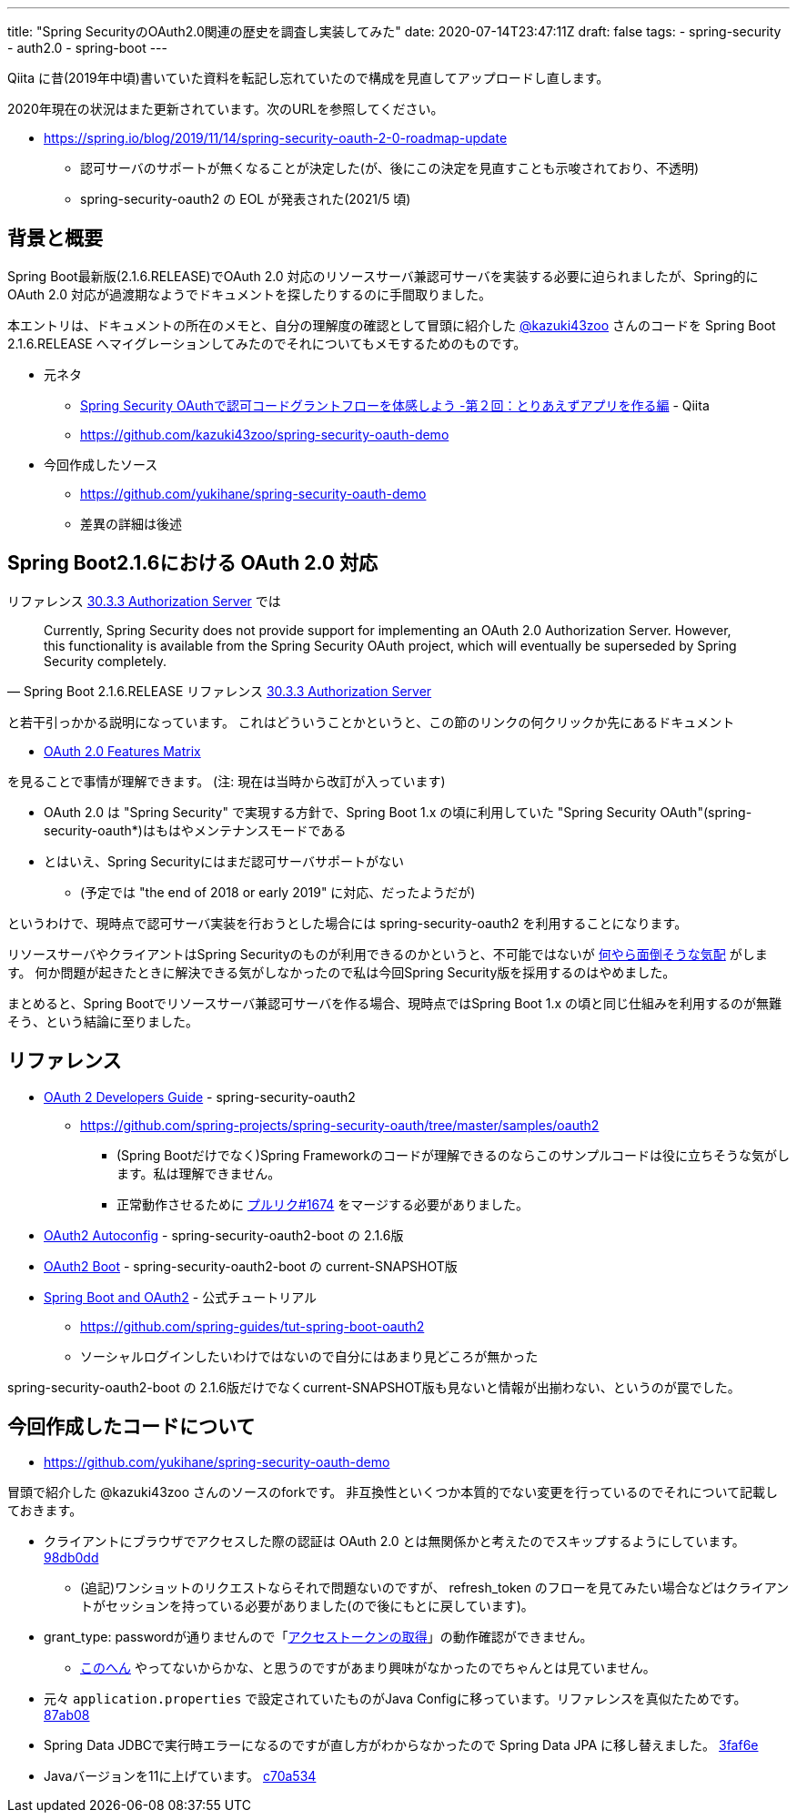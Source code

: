 ---
title: "Spring SecurityのOAuth2.0関連の歴史を調査し実装してみた"
date: 2020-07-14T23:47:11Z
draft: false
tags:
  - spring-security
  - auth2.0
  - spring-boot
---

Qiita に昔(2019年中頃)書いていた資料を転記し忘れていたので構成を見直してアップロードし直します。

2020年現在の状況はまた更新されています。次のURLを参照してください。

* https://spring.io/blog/2019/11/14/spring-security-oauth-2-0-roadmap-update
** 認可サーバのサポートが無くなることが決定した(が、後にこの決定を見直すことも示唆されており、不透明)
** spring-security-oauth2 の EOL が発表された(2021/5 頃)


== 背景と概要

Spring Boot最新版(2.1.6.RELEASE)でOAuth 2.0 対応のリソースサーバ兼認可サーバを実装する必要に迫られましたが、Spring的にOAuth 2.0 対応が過渡期なようでドキュメントを探したりするのに手間取りました。

本エントリは、ドキュメントの所在のメモと、自分の理解度の確認として冒頭に紹介した https://qiita.com/kazuki43zoo[@kazuki43zoo] さんのコードを Spring Boot 2.1.6.RELEASE へマイグレーションしてみたのでそれについてもメモするためのものです。


* 元ネタ
** https://qiita.com/kazuki43zoo/items/9cc00f0c92c7b0e1e529[Spring Security OAuthで認可コードグラントフローを体感しよう -第２回：とりあえずアプリを作る編] - Qiita
** https://github.com/kazuki43zoo/spring-security-oauth-demo
* 今回作成したソース
** https://github.com/yukihane/spring-security-oauth-demo
** 差異の詳細は後述

== Spring Boot2.1.6における OAuth 2.0 対応

リファレンス https://docs.spring.io/spring-boot/docs/2.1.6.RELEASE/reference/html/boot-features-security.html#_authorization_server[30.3.3 Authorization Server] では

[quote, 'Spring Boot 2.1.6.RELEASE リファレンス https://docs.spring.io/spring-boot/docs/2.1.6.RELEASE/reference/html/boot-features-security.html#_authorization_server[30.3.3 Authorization Server]'] 
____
Currently, Spring Security does not provide support for implementing an OAuth 2.0 Authorization Server. However, this functionality is available from the Spring Security OAuth project, which will eventually be superseded by Spring Security completely.
____

と若干引っかかる説明になっています。
これはどういうことかというと、この節のリンクの何クリックか先にあるドキュメント

* https://github.com/spring-projects/spring-security/wiki/OAuth-2.0-Features-Matrix[OAuth 2.0 Features Matrix]

を見ることで事情が理解できます。
(注: 現在は当時から改訂が入っています)

* OAuth 2.0 は "Spring Security" で実現する方針で、Spring Boot 1.x の頃に利用していた "Spring Security OAuth"(spring-security-oauth*)はもはやメンテナンスモードである
* とはいえ、Spring Securityにはまだ認可サーバサポートがない
** (予定では "the end of 2018 or early 2019" に対応、だったようだが)

というわけで、現時点で認可サーバ実装を行おうとした場合には spring-security-oauth2 を利用することになります。

リソースサーバやクライアントはSpring Securityのものが利用できるのかというと、不可能ではないが https://docs.spring.io/spring-security-oauth2-boot/docs/current-SNAPSHOT/reference/html5/#oauth2-boot-authorization-server-spring-security-oauth2-resource-server[何やら面倒そうな気配] がします。
何か問題が起きたときに解決できる気がしなかったので私は今回Spring Security版を採用するのはやめました。

まとめると、Spring Bootでリソースサーバ兼認可サーバを作る場合、現時点ではSpring Boot 1.x の頃と同じ仕組みを利用するのが無難そう、という結論に至りました。

== リファレンス

* https://projects.spring.io/spring-security-oauth/docs/oauth2.html[OAuth 2 Developers Guide] - spring-security-oauth2
** https://github.com/spring-projects/spring-security-oauth/tree/master/samples/oauth2
*** (Spring Bootだけでなく)Spring Frameworkのコードが理解できるのならこのサンプルコードは役に立ちそうな気がします。私は理解できません。
*** 正常動作させるために https://github.com/spring-projects/spring-security-oauth/pull/1674[プルリク#1674] をマージする必要がありました。
* https://docs.spring.io/spring-security-oauth2-boot/docs/2.1.6.RELEASE/reference/html5/[OAuth2 Autoconfig] - spring-security-oauth2-boot の 2.1.6版
* https://docs.spring.io/spring-security-oauth2-boot/docs/current-SNAPSHOT/reference/html5/[OAuth2 Boot] - spring-security-oauth2-boot の current-SNAPSHOT版
* https://spring.io/guides/tutorials/spring-boot-oauth2/[Spring Boot and OAuth2] - 公式チュートリアル
** https://github.com/spring-guides/tut-spring-boot-oauth2
** ソーシャルログインしたいわけではないので自分にはあまり見どころが無かった

spring-security-oauth2-boot の 2.1.6版だけでなくcurrent-SNAPSHOT版も見ないと情報が出揃わない、というのが罠でした。

== 今回作成したコードについて

* https://github.com/yukihane/spring-security-oauth-demo

冒頭で紹介した @kazuki43zoo さんのソースのforkです。
非互換性といくつか本質的でない変更を行っているのでそれについて記載しておきます。

* クライアントにブラウザでアクセスした際の認証は OAuth 2.0 とは無関係かと考えたのでスキップするようにしています。 https://github.com/yukihane/spring-security-oauth-demo/commit/98db0dd40be08e63ec7e91210c8b0b7ed6f58989[98db0dd]
** (追記)ワンショットのリクエストならそれで問題ないのですが、 refresh_token のフローを見てみたい場合などはクライアントがセッションを持っている必要がありました(ので後にもとに戻しています)。
*  grant_type: passwordが通りませんので「link:https://qiita.com/kazuki43zoo/items/9cc00f0c92c7b0e1e529#%E3%82%A2%E3%82%AF%E3%82%BB%E3%82%B9%E3%83%88%E3%83%BC%E3%82%AF%E3%83%B3%E3%81%AE%E5%8F%96%E5%BE%97[アクセストークンの取得]」の動作確認ができません。
** https://projects.spring.io/spring-security-oauth/docs/oauth2.html#grant-types[このへん] やってないからかな、と思うのですがあまり興味がなかったのでちゃんとは見ていません。
* 元々 `application.properties` で設定されていたものがJava Configに移っています。リファレンスを真似たためです。 https://github.com/yukihane/spring-security-oauth-demo/commit/87ab086226ffa96946eec1c9c765202835ba9dc9[87ab08]
* Spring Data JDBCで実行時エラーになるのですが直し方がわからなかったので Spring Data JPA に移し替えました。 https://github.com/yukihane/spring-security-oauth-demo/commit/3faf6e68f9c5033887b051404dd793cd441cc130[3faf6e]
* Javaバージョンを11に上げています。 https://github.com/yukihane/spring-security-oauth-demo/commit/c70a534bf6ee253f1697973580fe86f315177740[c70a534]